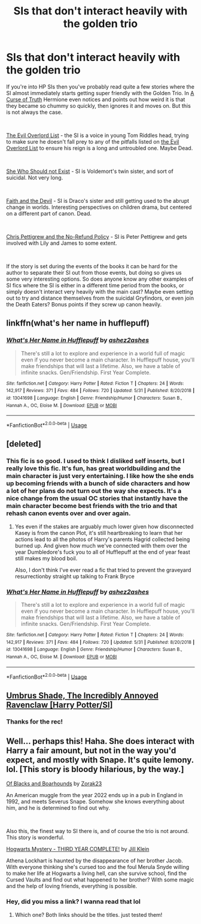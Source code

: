 #+TITLE: SIs that don't interact heavily with the golden trio

* SIs that don't interact heavily with the golden trio
:PROPERTIES:
:Author: totorox92
:Score: 16
:DateUnix: 1559700972.0
:DateShort: 2019-Jun-05
:FlairText: Request
:END:
If you're into HP SIs then you've probably read quite a few stories where the SI almost immediately starts getting super friendly with the Golden Trio. In [[https://www.fanfiction.net/s/8586147/1/A-Curse-of-Truth][A Curse of Truth]] Hermione even notices and points out how weird it is that they became so chummy so quickly, then ignores it and moves on. But this is not always the case.

​

[[https://www.fanfiction.net/s/10972919/1/The-Evil-Overlord-List][The Evil Overlord List]] - the SI is a voice in young Tom Riddles head, trying to make sure he doesn't fall prey to any of the pitfalls listed on [[http://www.eviloverlord.com/lists/overlord.html][the Evil Overlord List]] to ensure his reign is a long and untroubled one. Maybe Dead.

​

[[https://archiveofourown.org/works/4414361/chapters/10027064][She Who Should not Exist]] - SI is Voldemort's twin sister, and sort of suicidal. Not very long.

​

[[https://archiveofourown.org/works/4829807/chapters/23374032][Faith and the Devil]] - SI is Draco's sister and still getting used to the abrupt change in worlds. Interesting perspectives on children drama, but centered on a different part of canon. Dead.

​

[[https://www.fanfiction.net/s/12026429/1/Chris-Pettigrew-and-the-No-Refund-Policy][Chris Pettigrew and the No-Refund Policy]] - SI is Peter Pettigrew and gets involved with Lily and James to some extent.

​

If the story is set during the events of the books it can be hard for the author to separate their SI out from those events, but doing so gives us some very interesting options. So does anyone know any other examples of SI fics where the SI is either in a different time period from the books, or simply doesn't interact very heavily with the main cast? Maybe even setting out to try and distance themselves from the suicidal Gryfindors, or even join the Death Eaters? Bonus points if they screw up canon heavily.


** linkffn(what's her name in hufflepuff)
:PROPERTIES:
:Score: 9
:DateUnix: 1559702196.0
:DateShort: 2019-Jun-05
:END:

*** [[https://www.fanfiction.net/s/13041698/1/][*/What's Her Name in Hufflepuff/*]] by [[https://www.fanfiction.net/u/12472/ashez2ashes][/ashez2ashes/]]

#+begin_quote
  There's still a lot to explore and experience in a world full of magic even if you never become a main character. In Hufflepuff house, you'll make friendships that will last a lifetime. Also, we have a table of infinite snacks. Gen/Friendship. First Year Complete.
#+end_quote

^{/Site/:} ^{fanfiction.net} ^{*|*} ^{/Category/:} ^{Harry} ^{Potter} ^{*|*} ^{/Rated/:} ^{Fiction} ^{T} ^{*|*} ^{/Chapters/:} ^{24} ^{*|*} ^{/Words/:} ^{142,917} ^{*|*} ^{/Reviews/:} ^{371} ^{*|*} ^{/Favs/:} ^{484} ^{*|*} ^{/Follows/:} ^{720} ^{*|*} ^{/Updated/:} ^{5/31} ^{*|*} ^{/Published/:} ^{8/20/2018} ^{*|*} ^{/id/:} ^{13041698} ^{*|*} ^{/Language/:} ^{English} ^{*|*} ^{/Genre/:} ^{Friendship/Humor} ^{*|*} ^{/Characters/:} ^{Susan} ^{B.,} ^{Hannah} ^{A.,} ^{OC,} ^{Eloise} ^{M.} ^{*|*} ^{/Download/:} ^{[[http://www.ff2ebook.com/old/ffn-bot/index.php?id=13041698&source=ff&filetype=epub][EPUB]]} ^{or} ^{[[http://www.ff2ebook.com/old/ffn-bot/index.php?id=13041698&source=ff&filetype=mobi][MOBI]]}

--------------

*FanfictionBot*^{2.0.0-beta} | [[https://github.com/tusing/reddit-ffn-bot/wiki/Usage][Usage]]
:PROPERTIES:
:Author: FanfictionBot
:Score: 5
:DateUnix: 1559702216.0
:DateShort: 2019-Jun-05
:END:


** [deleted]
:PROPERTIES:
:Score: 14
:DateUnix: 1559701138.0
:DateShort: 2019-Jun-05
:END:

*** This fic is so good. I used to think I disliked self inserts, but I really love this fic. It's fun, has great worldbuilding and the main character is just very entertaining. I like how the she ends up becoming friends with a bunch of side characters and how a lot of her plans do not turn out the way she expects. It's a nice change from the usual OC stories that instantly have the main character become best friends with the trio and that rehash canon events over and over again.
:PROPERTIES:
:Author: dehue
:Score: 9
:DateUnix: 1559710436.0
:DateShort: 2019-Jun-05
:END:

**** Yes even if the stakes are arguably much lower given how disconnected Kasey is from the canon Plot, it's still heartbreaking to learn that her actions lead to all the photos of Harry's parents Hagrid collected being burned up. And given how much we've connected with them over the year Dumbledore's fuck you to all of Hufflepuff at the end of year feast still makes my blood boil.

Also, I don't think I've ever read a fic that tried to prevent the graveyard resurrectionby straight up talking to Frank Bryce
:PROPERTIES:
:Author: ATRDCI
:Score: 5
:DateUnix: 1559745553.0
:DateShort: 2019-Jun-05
:END:


*** [[https://www.fanfiction.net/s/13041698/1/][*/What's Her Name in Hufflepuff/*]] by [[https://www.fanfiction.net/u/12472/ashez2ashes][/ashez2ashes/]]

#+begin_quote
  There's still a lot to explore and experience in a world full of magic even if you never become a main character. In Hufflepuff house, you'll make friendships that will last a lifetime. Also, we have a table of infinite snacks. Gen/Friendship. First Year Complete.
#+end_quote

^{/Site/:} ^{fanfiction.net} ^{*|*} ^{/Category/:} ^{Harry} ^{Potter} ^{*|*} ^{/Rated/:} ^{Fiction} ^{T} ^{*|*} ^{/Chapters/:} ^{24} ^{*|*} ^{/Words/:} ^{142,917} ^{*|*} ^{/Reviews/:} ^{371} ^{*|*} ^{/Favs/:} ^{484} ^{*|*} ^{/Follows/:} ^{720} ^{*|*} ^{/Updated/:} ^{5/31} ^{*|*} ^{/Published/:} ^{8/20/2018} ^{*|*} ^{/id/:} ^{13041698} ^{*|*} ^{/Language/:} ^{English} ^{*|*} ^{/Genre/:} ^{Friendship/Humor} ^{*|*} ^{/Characters/:} ^{Susan} ^{B.,} ^{Hannah} ^{A.,} ^{OC,} ^{Eloise} ^{M.} ^{*|*} ^{/Download/:} ^{[[http://www.ff2ebook.com/old/ffn-bot/index.php?id=13041698&source=ff&filetype=epub][EPUB]]} ^{or} ^{[[http://www.ff2ebook.com/old/ffn-bot/index.php?id=13041698&source=ff&filetype=mobi][MOBI]]}

--------------

*FanfictionBot*^{2.0.0-beta} | [[https://github.com/tusing/reddit-ffn-bot/wiki/Usage][Usage]]
:PROPERTIES:
:Author: FanfictionBot
:Score: 3
:DateUnix: 1559701174.0
:DateShort: 2019-Jun-05
:END:


** [[https://forums.sufficientvelocity.com/threads/umbrus-shade-the-incredibly-annoyed-ravenclaw-harry-potter-si.48980/][Umbrus Shade, The Incredibly Annoyed Ravenclaw [Harry Potter/SI]]]
:PROPERTIES:
:Author: Mestrehunter
:Score: 4
:DateUnix: 1559734282.0
:DateShort: 2019-Jun-05
:END:

*** Thanks for the rec!
:PROPERTIES:
:Author: dmantisk
:Score: 3
:DateUnix: 1559755248.0
:DateShort: 2019-Jun-05
:END:


** Well... perhaps this! Haha. She does interact with Harry a fair amount, but not in the way you'd expect, and mostly with Snape. It's quite lemony. lol. [This story is bloody hilarious, by the way.]

[[https://www.fanfiction.net/s/13175009/1/Of-Blacks-and-Boarhounds][Of Blacks and Boarhounds]] by [[https://www.fanfiction.net/u/10381342/Zorak23][Zorak23]]

An American muggle from the year 2022 ends up in a pub in England in 1992, and meets Severus Snape. Somehow she knows everything about him, and he is determined to find out why.

​

Also this, the finest way to SI there is, and of course the trio is not around. This story is wonderful.

[[https://www.fanfiction.net/s/12937210/1/Hogwarts-Mystery-THIRD-YEAR-COMPLETE][Hogwarts Mystery - THIRD YEAR COMPLETE!]] by [[https://www.fanfiction.net/u/10350613/Jill-Klein][Jill Klein]]

Athena Lockhart is haunted by the disappearance of her brother Jacob. With everyone thinking she's cursed too and the foul Merula Snyde willing to make her life at Hogwarts a living hell, can she survive school, find the Cursed Vaults and find out what happened to her brother? With some magic and the help of loving friends, everything is possible.
:PROPERTIES:
:Author: jade_eyed_angel
:Score: 3
:DateUnix: 1559750281.0
:DateShort: 2019-Jun-05
:END:

*** Hey, did you miss a link? I wanna read that lol
:PROPERTIES:
:Author: SurbhitSrivastava
:Score: 2
:DateUnix: 1559837050.0
:DateShort: 2019-Jun-06
:END:

**** Which one? Both links should be the titles. just tested them!
:PROPERTIES:
:Author: jade_eyed_angel
:Score: 3
:DateUnix: 1559838937.0
:DateShort: 2019-Jun-06
:END:
